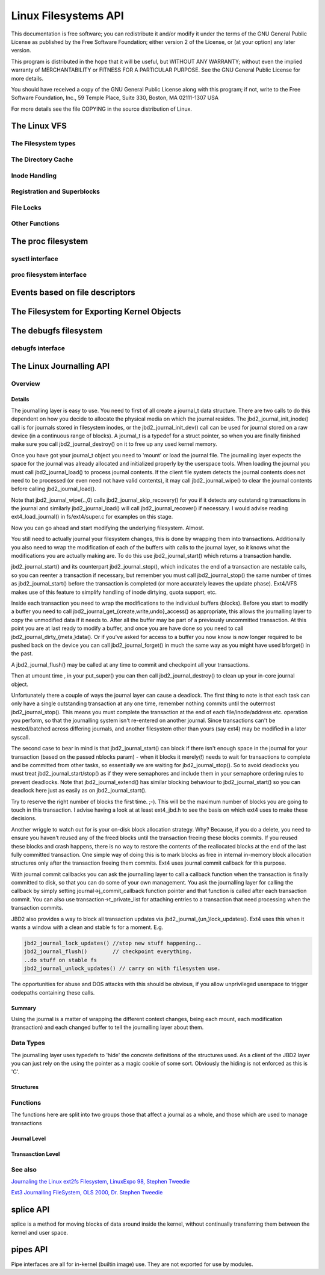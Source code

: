 .. -*- coding: utf-8; mode: rst -*-

#####################
Linux Filesystems API
#####################

This documentation is free software; you can redistribute it and/or
modify it under the terms of the GNU General Public License as published
by the Free Software Foundation; either version 2 of the License, or (at
your option) any later version.

This program is distributed in the hope that it will be useful, but
WITHOUT ANY WARRANTY; without even the implied warranty of
MERCHANTABILITY or FITNESS FOR A PARTICULAR PURPOSE. See the GNU General
Public License for more details.

You should have received a copy of the GNU General Public License along
with this program; if not, write to the Free Software Foundation, Inc.,
59 Temple Place, Suite 330, Boston, MA 02111-1307 USA

For more details see the file COPYING in the source distribution of
Linux.


.. _vfs:

*************
The Linux VFS
*************


.. _the_filesystem_types:

The Filesystem types
====================


.. kernel-doc:: include/linux/fs.h
    :man-sect: 9
    :internal:


.. _the_directory_cache:

The Directory Cache
===================


.. kernel-doc:: fs/dcache.c
    :man-sect: 9
    :export:


.. kernel-doc:: include/linux/dcache.h
    :man-sect: 9
    :internal:


.. _inode_handling:

Inode Handling
==============


.. kernel-doc:: fs/inode.c
    :man-sect: 9
    :export:


.. kernel-doc:: fs/bad_inode.c
    :man-sect: 9
    :export:


.. _registration_and_superblocks:

Registration and Superblocks
============================


.. kernel-doc:: fs/super.c
    :man-sect: 9
    :export:


.. _file_locks:

File Locks
==========


.. kernel-doc:: fs/locks.c
    :man-sect: 9
    :export:


.. kernel-doc:: fs/locks.c
    :man-sect: 9
    :internal:


.. _other_functions:

Other Functions
===============


.. kernel-doc:: fs/mpage.c
    :man-sect: 9
    :export:


.. kernel-doc:: fs/namei.c
    :man-sect: 9
    :export:


.. kernel-doc:: fs/buffer.c
    :man-sect: 9
    :export:


.. kernel-doc:: block/bio.c
    :man-sect: 9
    :export:


.. kernel-doc:: fs/seq_file.c
    :man-sect: 9
    :export:


.. kernel-doc:: fs/filesystems.c
    :man-sect: 9
    :export:


.. kernel-doc:: fs/fs-writeback.c
    :man-sect: 9
    :export:


.. kernel-doc:: fs/block_dev.c
    :man-sect: 9
    :export:


.. _proc:

*******************
The proc filesystem
*******************


.. _sysctl_interface:

sysctl interface
================


.. kernel-doc:: kernel/sysctl.c
    :man-sect: 9
    :export:


.. _proc_filesystem_interface:

proc filesystem interface
=========================


.. kernel-doc:: fs/proc/base.c
    :man-sect: 9
    :internal:


.. _fs_events:

********************************
Events based on file descriptors
********************************


.. kernel-doc:: fs/eventfd.c
    :man-sect: 9
    :export:


.. _sysfs:

*******************************************
The Filesystem for Exporting Kernel Objects
*******************************************


.. kernel-doc:: fs/sysfs/file.c
    :man-sect: 9
    :export:


.. kernel-doc:: fs/sysfs/symlink.c
    :man-sect: 9
    :export:


.. _debugfs:

**********************
The debugfs filesystem
**********************


.. _debugfs_interface:

debugfs interface
=================


.. kernel-doc:: fs/debugfs/inode.c
    :man-sect: 9
    :export:


.. kernel-doc:: fs/debugfs/file.c
    :man-sect: 9
    :export:


.. _LinuxJDBAPI:

*************************
The Linux Journalling API
*************************


.. _journaling_overview:

Overview
========


.. _journaling_details:

Details
-------

The journalling layer is easy to use. You need to first of all create a
journal_t data structure. There are two calls to do this dependent on
how you decide to allocate the physical media on which the journal
resides. The jbd2_journal_init_inode() call is for journals stored in
filesystem inodes, or the jbd2_journal_init_dev() call can be used
for journal stored on a raw device (in a continuous range of blocks). A
journal_t is a typedef for a struct pointer, so when you are finally
finished make sure you call jbd2_journal_destroy() on it to free up
any used kernel memory.

Once you have got your journal_t object you need to 'mount' or load the
journal file. The journalling layer expects the space for the journal
was already allocated and initialized properly by the userspace tools.
When loading the journal you must call jbd2_journal_load() to process
journal contents. If the client file system detects the journal contents
does not need to be processed (or even need not have valid contents), it
may call jbd2_journal_wipe() to clear the journal contents before
calling jbd2_journal_load().

Note that jbd2_journal_wipe(..,0) calls
jbd2_journal_skip_recovery() for you if it detects any outstanding
transactions in the journal and similarly jbd2_journal_load() will
call jbd2_journal_recover() if necessary. I would advise reading
ext4_load_journal() in fs/ext4/super.c for examples on this stage.

Now you can go ahead and start modifying the underlying filesystem.
Almost.

You still need to actually journal your filesystem changes, this is done
by wrapping them into transactions. Additionally you also need to wrap
the modification of each of the buffers with calls to the journal layer,
so it knows what the modifications you are actually making are. To do
this use jbd2_journal_start() which returns a transaction handle.

jbd2_journal_start() and its counterpart jbd2_journal_stop(), which
indicates the end of a transaction are nestable calls, so you can
reenter a transaction if necessary, but remember you must call
jbd2_journal_stop() the same number of times as jbd2_journal_start()
before the transaction is completed (or more accurately leaves the
update phase). Ext4/VFS makes use of this feature to simplify handling
of inode dirtying, quota support, etc.

Inside each transaction you need to wrap the modifications to the
individual buffers (blocks). Before you start to modify a buffer you
need to call jbd2_journal_get_{create,write,undo}_access() as
appropriate, this allows the journalling layer to copy the unmodified
data if it needs to. After all the buffer may be part of a previously
uncommitted transaction. At this point you are at last ready to modify a
buffer, and once you are have done so you need to call
jbd2_journal_dirty_{meta,}data(). Or if you've asked for access to a
buffer you now know is now longer required to be pushed back on the
device you can call jbd2_journal_forget() in much the same way as you
might have used bforget() in the past.

A jbd2_journal_flush() may be called at any time to commit and
checkpoint all your transactions.

Then at umount time , in your put_super() you can then call
jbd2_journal_destroy() to clean up your in-core journal object.

Unfortunately there a couple of ways the journal layer can cause a
deadlock. The first thing to note is that each task can only have a
single outstanding transaction at any one time, remember nothing commits
until the outermost jbd2_journal_stop(). This means you must complete
the transaction at the end of each file/inode/address etc. operation you
perform, so that the journalling system isn't re-entered on another
journal. Since transactions can't be nested/batched across differing
journals, and another filesystem other than yours (say ext4) may be
modified in a later syscall.

The second case to bear in mind is that jbd2_journal_start() can block
if there isn't enough space in the journal for your transaction (based
on the passed nblocks param) - when it blocks it merely(!) needs to wait
for transactions to complete and be committed from other tasks, so
essentially we are waiting for jbd2_journal_stop(). So to avoid
deadlocks you must treat jbd2_journal_start/stop() as if they were
semaphores and include them in your semaphore ordering rules to prevent
deadlocks. Note that jbd2_journal_extend() has similar blocking
behaviour to jbd2_journal_start() so you can deadlock here just as
easily as on jbd2_journal_start().

Try to reserve the right number of blocks the first time. ;-). This will
be the maximum number of blocks you are going to touch in this
transaction. I advise having a look at at least ext4_jbd.h to see the
basis on which ext4 uses to make these decisions.

Another wriggle to watch out for is your on-disk block allocation
strategy. Why? Because, if you do a delete, you need to ensure you
haven't reused any of the freed blocks until the transaction freeing
these blocks commits. If you reused these blocks and crash happens,
there is no way to restore the contents of the reallocated blocks at the
end of the last fully committed transaction. One simple way of doing
this is to mark blocks as free in internal in-memory block allocation
structures only after the transaction freeing them commits. Ext4 uses
journal commit callback for this purpose.

With journal commit callbacks you can ask the journalling layer to call
a callback function when the transaction is finally committed to disk,
so that you can do some of your own management. You ask the journalling
layer for calling the callback by simply setting
journal->j_commit_callback function pointer and that function is
called after each transaction commit. You can also use
transaction->t_private_list for attaching entries to a transaction
that need processing when the transaction commits.

JBD2 also provides a way to block all transaction updates via
jbd2_journal_{un,}lock_updates(). Ext4 uses this when it wants a
window with a clean and stable fs for a moment. E.g.


.. code-block:: c

        jbd2_journal_lock_updates() //stop new stuff happening..
        jbd2_journal_flush()        // checkpoint everything.
        ..do stuff on stable fs
        jbd2_journal_unlock_updates() // carry on with filesystem use.

The opportunities for abuse and DOS attacks with this should be obvious,
if you allow unprivileged userspace to trigger codepaths containing
these calls.


.. _jbd_summary:

Summary
-------

Using the journal is a matter of wrapping the different context changes,
being each mount, each modification (transaction) and each changed
buffer to tell the journalling layer about them.


.. _data_types:

Data Types
==========

The journalling layer uses typedefs to 'hide' the concrete definitions
of the structures used. As a client of the JBD2 layer you can just rely
on the using the pointer as a magic cookie of some sort. Obviously the
hiding is not enforced as this is 'C'.


.. _structures:

Structures
----------


.. kernel-doc:: include/linux/jbd2.h
    :man-sect: 9
    :internal:


.. _functions:

Functions
=========

The functions here are split into two groups those that affect a journal
as a whole, and those which are used to manage transactions


.. _journal_level:

Journal Level
-------------


.. kernel-doc:: fs/jbd2/journal.c
    :man-sect: 9
    :export:


.. kernel-doc:: fs/jbd2/recovery.c
    :man-sect: 9
    :internal:


.. _transaction_level:

Transasction Level
------------------


.. kernel-doc:: fs/jbd2/transaction.c
    :man-sect: 9
    :export:


.. _see_also:

See also
========

`Journaling the Linux ext2fs Filesystem, LinuxExpo 98, Stephen Tweedie <http://kernel.org/pub/linux/kernel/people/sct/ext3/journal-design.ps.gz>`__

`Ext3 Journalling FileSystem, OLS 2000, Dr. Stephen Tweedie <http://olstrans.sourceforge.net/release/OLS2000-ext3/OLS2000-ext3.html>`__


.. _splice:

**********
splice API
**********

splice is a method for moving blocks of data around inside the kernel,
without continually transferring them between the kernel and user space.


.. kernel-doc:: fs/splice.c
    :man-sect: 9
    :functions: 


.. _pipes:

*********
pipes API
*********

Pipe interfaces are all for in-kernel (builtin image) use. They are not
exported for use by modules.


.. kernel-doc:: include/linux/pipe_fs_i.h
    :man-sect: 9
    :internal:


.. kernel-doc:: fs/pipe.c
    :man-sect: 9
    :functions: 




.. ------------------------------------------------------------------------------
.. This file was automatically converted from DocBook-XML with the dbxml
.. library (https://github.com/return42/dbxml2rst). The origin XML comes
.. from the linux kernel:
..
..   http://git.kernel.org/cgit/linux/kernel/git/torvalds/linux.git
.. ------------------------------------------------------------------------------


.. only:: html

  Retrieval
  =========

  * :ref:`genindex`

.. todolist::

